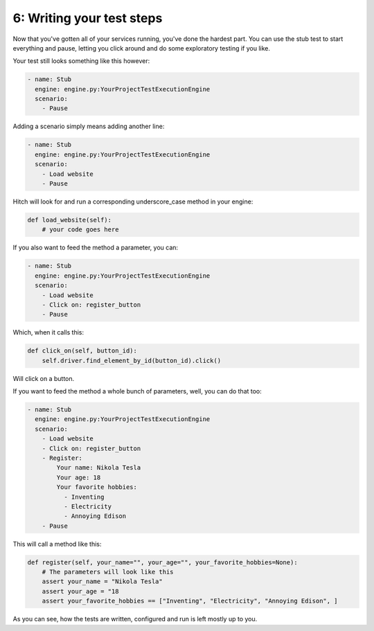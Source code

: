 6: Writing your test steps
==========================

Now that you've gotten all of your services running, you've done the hardest
part. You can use the stub test to start everything and pause, letting you
click around and do some exploratory testing if you like.

Your test still looks something like this however:

.. code-block:: yaml

  - name: Stub
    engine: engine.py:YourProjectTestExecutionEngine
    scenario:
      - Pause

Adding a scenario simply means adding another line:

.. code-block:: yaml

  - name: Stub
    engine: engine.py:YourProjectTestExecutionEngine
    scenario:
      - Load website
      - Pause

Hitch will look for and run a corresponding underscore_case method in your engine:

.. code-block:: python

    def load_website(self):
        # your code goes here

If you also want to feed the method a parameter, you can:

.. code-block:: yaml

  - name: Stub
    engine: engine.py:YourProjectTestExecutionEngine
    scenario:
      - Load website
      - Click on: register_button
      - Pause

Which, when it calls this:

.. code-block:: python

    def click_on(self, button_id):
        self.driver.find_element_by_id(button_id).click()

Will click on a button.

If you want to feed the method a whole bunch of parameters, well, you can do that too:

.. code-block:: yaml

  - name: Stub
    engine: engine.py:YourProjectTestExecutionEngine
    scenario:
      - Load website
      - Click on: register_button
      - Register:
          Your name: Nikola Tesla
          Your age: 18
          Your favorite hobbies:
            - Inventing
            - Electricity
            - Annoying Edison
      - Pause

This will call a method like this:

.. code-block:: python

    def register(self, your_name="", your_age="", your_favorite_hobbies=None):
        # The parameters will look like this
        assert your_name = "Nikola Tesla"
        assert your_age = "18
        assert your_favorite_hobbies == ["Inventing", "Electricity", "Annoying Edison", ]

As you can see, how the tests are written, configured and run is left mostly up to you.

